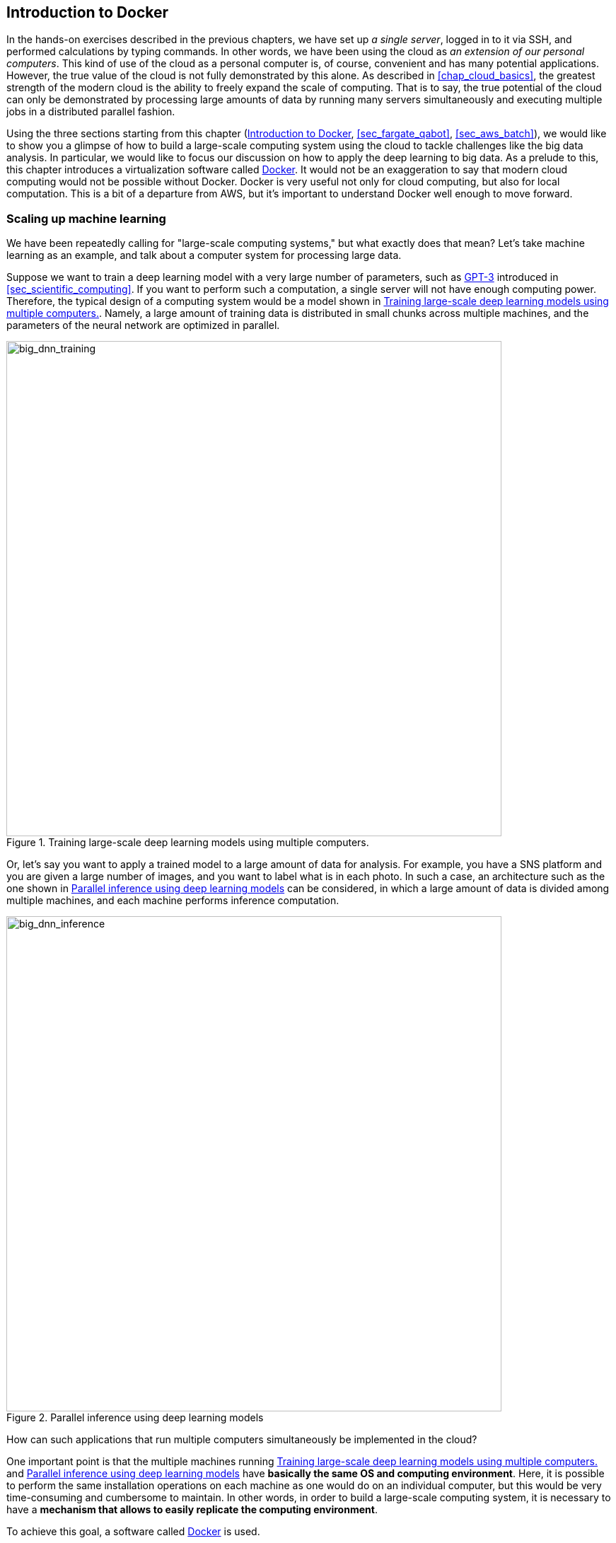 [[sec_docker_introduction]]
== Introduction to Docker

In the hands-on exercises described in the previous chapters, we have set up __a single server__, logged in to it via SSH, and performed calculations by typing commands.
In other words, we have been using the cloud as __an extension of our personal computers__.
This kind of use of the cloud as a personal computer is, of course, convenient and has many potential applications.
However, the true value of the cloud is not fully demonstrated by this alone.
As described in <<chap_cloud_basics>>, the greatest strength of the modern cloud is the ability to freely expand the scale of computing.
That is to say, the true potential of the cloud can only be demonstrated by processing large amounts of data by running many servers simultaneously and executing multiple jobs in a distributed parallel fashion.

Using the three sections starting from this chapter (<<sec_docker_introduction>>, <<sec_fargate_qabot>>, <<sec_aws_batch>>), we would like to show you a glimpse of how to build a large-scale computing system using the cloud to tackle challenges like the big data analysis.
In particular, we would like to focus our discussion on how to apply the deep learning to big data.
As a prelude to this, this chapter introduces a virtualization software called https://www.docker.com/[Docker].
It would not be an exaggeration to say that modern cloud computing would not be possible without Docker.
Docker is very useful not only for cloud computing, but also for local computation.
This is a bit of a departure from AWS, but it's important to understand Docker well enough to move forward.

=== Scaling up machine learning

We have been repeatedly calling for "large-scale computing systems," but what exactly does that mean?
Let's take machine learning as an example, and talk about a computer system for processing large data.

Suppose we want to train a deep learning model with a very large number of parameters, such as https://github.com/openai/gpt-3[GPT-3] introduced in <<sec_scientific_computing>>.
If you want to perform such a computation, a single server will not have enough computing power.
Therefore, the typical design of a computing system would be a model shown in <<big_dnn_training>>.
Namely, a large amount of training data is distributed in small chunks across multiple machines, and the parameters of the neural network are optimized in parallel.

[[big_dnn_training]]
.Training large-scale deep learning models using multiple computers.
image::imgs/big_dnn_training.png[big_dnn_training, 700, align="center"]

Or, let's say you want to apply a trained model to a large amount of data for analysis.
For example, you have a SNS platform and you are given a large number of images, and you want to label what is in each photo.
In such a case, an architecture such as the one shown in <<big_dnn_inference>> can be considered, in which a large amount of data is divided among multiple machines, and each machine performs inference computation.

[[big_dnn_inference]]
.Parallel inference using deep learning models
image::imgs/big_dnn_inference.png[big_dnn_inference, 700, align="center"]

How can such applications that run multiple computers simultaneously be implemented in the cloud?

One important point is that the multiple machines running <<big_dnn_training>> and <<big_dnn_inference>> have **basically the same OS and computing environment**.
Here, it is possible to perform the same installation operations on each machine as one would do on an individual computer, but this would be very time-consuming and cumbersome to maintain.
In other words, in order to build a large-scale computing system, it is necessary to have a **mechanism that allows to easily replicate the computing environment**.

To achieve this goal, a software called https://www.docker.com/[Docker] is used.

=== What is Docker?

[[fig:docker_logo]]
.Docker のアイコン
image::imgs/docker_log.png[docker, 500, align="center"]

Docker is software for running a separate computing environment independent of the host OS in a virtual environment called a **container**.
Docker makes it possible to package all programs, including the OS, in a compact package (a packaged computing environment is called an **image**).
Docker makes it possible to instantly replicate a computing environment on a cloud server, and to create a system for running multiple computers simultaneously, as seen in <<big_dnn_inference>>.

Docker was developed by Solomon Hykes and his fellows in 2013, and since then it has exploded in popularity, becoming core software not only for cloud computing but also in the context of machine learning and scientific computing.
Docker is available free of charge, except for enterprise products, and its core is available as an 
https://github.com/moby/moby[open source]
project.
Docker is available for Linux, Windows, and Mac operating systems.
Conceptually, Docker is very similar to a virtual machine (VM).
Comparing Docker with VM is a very useful way to understand what Docker is, so here we take this approach.

A virtual machine (VM) is a technology that allows to run virtualized operating systems on top of a host machine (<<docker_vs_vm>>).
A VM has a layer called a **hypervisor**.
The hypervisor first divides the physical computing resources (CPU, RAM, network, etc.) and virtualizes them.
For example, if the host machine has four physical CPU cores, the hypervisor can virtually divide them into (2,2) pairs.
The OS running on the VM is allocated virtualized hardware by the hypervisor.
OSes running on VM are completely independent.
For example, OS-A cannot access the CPU or memory space allocated to OS-B (this is called **isolation**).
Famous software for creating VMs includes
https://www.vmware.com/[VMware],
https://www.virtualbox.org/[VirtualBox],
and
https://xenproject.org/[Xen].
EC2, which we have used earlier, basically uses VM technology to present the user with a virtual machine with the desired specifications.

Docker, like VM, is a technology for running a virtualized OS on a host OS.
In contrast to VMs, Docker does not rely on hardware-level virtualization; all virtualization is done at the **software level** (<<docker_vs_vm>>).
The virtual OS running on Docker relies on the host OS for much of its functionality, and as a result is very compact.
Consequently, the time required to boot a virtual OS with Docker is much faster than with a VM.
It is also important to note that the size of the packaged environment (i.e., image) is much smaller than that of a full OS, which greatly speeds up communication over the network.
In addition, some implementations of VMs are known to have lower performance than metal (metal means OS running directly on physical hardware) due to the overhead at the hypervisor layer.
Docker is designed to be able to achieve almost the same performance as metal.

There are many other differences between Docker and VM, but we will not go into details here.
The important point is that **Docker is a tool for creating a very compact and high-performance virtual computing environment**.
Because of its ease of use and lightness, Docker has been adopted in many cloud systems since its introduction in 2013, and it has become an essential core technology in the modern cloud.

[[docker_vs_vm]]
.Comparison of Docker (left) and VM (right) (image source: https://www.docker.com/blog/containers-replacing-virtual-machines/)
image::imgs/docker_vs_vm.png[docker_vs_vm, 700, align="center"]

.Column: The three sacred treasures of programmers
****
What are the "three sacred treasures" for professional programmers?
There should be many different opinions, but I would like to mention **Git**, **Vim**, and **Docker**.

Git, as many of you know, is a system for tracking code changes.
It was created in 2005 by Linus Torvalds, the creator of Linux.
It is an indispensable tool for team development.

Vim is a text editor that has been a favorite of programmers for more than 30 years.
According to
https://insights.stackoverflow.com/survey/2019#technology-development-environments-and-tools-all-respondents[2019 survey conducted by Stackoverflow],
it is the fifth most popular development environment.
It provides a lot of shortcuts and a variety of custom settings.
Vim can be quite challenging for beginners, but once mastered, it can provide a development experience that is as good as or better than other modern editors and integrated development environments.

Along with these decade-old tools, I would like to mention Docker as the third of the big three.
Docker has revolutionized the development workflow of programmers.
For example, by creating a Docker image for each project, you can now develop and test on the exact same environment on any OS and any computer.
In addition, the modern concepts like
https://en.wikipedia.org/wiki/DevOps[DevOps]
and
https://en.wikipedia.org/wiki/Continuous_integration[CI] / https://en.wikipedia.org/wiki/Continuous_delivery[CD]
(Continuous Integration / Continuous Deployment)
are based on the existence of container technologies such as Docker.

What are the three sacred treasures for you?
And what new tools will revolutionize programmers' workflows in the future?
****

=== Docker tutorial

The most effective way to understand what Docker is is to actually try it out.
In this section, I will give a brief tutorial on Docker.

For Docker installation, please refer to <<sec:install_docker>> and https://docs.docker.com/engine/install/[official documentation].
The following assumes that you have already installed Docker.

==== Docker terminology

To get you started with Docker, let us first define some key terms.

<<fig:docker_image_container>> shows the general steps to start Docker.
A packaged computing environment is called an **image**.
Images can be downloaded from repositories such as Docker Hub, or you can create your own custom images.
The file that describes the "recipe" for creating an image is called **Dockerfile**.
The operation to create an image from a Dockerfile is called **build**.
When an image is loaded in to the host machine's memory, the virtual environment is ready, which is called a **container**.
The command used to start the container is **run**.

[[fig:docker_image_container]]
.Docker image and container
image::imgs/docker_image_container.png[docker_image_container, 700, align="center"]

==== Downloading an image

The packaged Docker virtual environment (=**image**) can be downloaded from https://hub.docker.com/[Docker Hub].
Docker Hub hosts Docker images created by individuals, companies, and organizations, and is open to the public just like GitHub.

For example, Ubuntu images are available at
https://hub.docker.com/_/ubuntu [the official Ubuntu repository],
and can be downloaded to the local machine by using the `pull` command.

[source, bash]
----
$ docker pull ubuntu:18.04
----

Here, the string following the `:` (colon) in the image name is called a **tag** and is mainly used to specify the version.

[TIP]
====
The `pull` command by default searches for images on Docker Hub.
On the other hand, there are many other databases to host Docker images (called registries).
For example, GitLab and GitHub provide their own image registries, and it is also possible to set up a registry on your own server.
To pull from a registry other than Docker Hub, specify the address (and optionally the port number) of the registry by prefixing the image name with the registry address.
For instance, `myregistry.local:5000/testing/test-image`.
====

==== Launching a container

To launch a container from the image, use the `run` command.

[source, bash]
----
$ docker run -it ubuntu:18.04
----

Here, `-it` is an option required to start an interactive shell session.

When this command is executed, the virtualized Ubuntu will be launched and commands can be typed from the command line (<<docker_shell>>).
A computational environment (runtime) in running state is called a **container**.

[[docker_shell]]
.Launching ubuntu:18.04 container
image::imgs/docker_shell.png[docker_shell, 600, align="center"]

The `ubuntu:18.04` image used here is an empty Ubuntu OS, but there are other images available with some programs already installed.
This is similar to the concept of DLAMI as we saw in <<sec_jupyter_and_deep_learning>>.
For example, an image with PyTorch already installed is available at
https://hub.docker.com/r/pytorch/pytorch[PyTorch's official Docker Hub repository].

Let's launch this image.

[source. bash]
----
$ docker run -it pytorch/pytorch
----

[NOTE]
====
When you run `docker run`, if the corresponding image is not found locally, it will be downloaded from Docker Hub automatically.
====

Once the PyTorch container is up and running, lanch a Python shell and test importing pytorch.

[source, bash]
----
$ python3
Python 3.7.7 (default, May  7 2020, 21:25:33)
[GCC 7.3.0] :: Anaconda, Inc. on linux
Type "help", "copyright", "credits" or "license" for more information.
>>> import torch
>>> torch.cuda.is_available()
False
----

As we saw in these examples, Docker makes it possible to easily reproduce a computing environment with a specific OS and program.

==== Making your own image

It is also possible to create your own image which includes any softwares your application may require.

For example,
https://hub.docker.com/repository/docker/tomomano/labc[the docker image provided for the hands-on exercises in this book]
comes with Python, Node.js, AWS CLI, and AWS CDK already installed, so you can run the hands-on program immediately after pulling the image.

To create a custom docker image, all you need to do is to prepare a file named `Dockerfile` and describe what programs you want to install in it.

As an example, let's take a look at the Docker image recipe provided in this book
(https://github.com/tomomano/learn-aws-by-coding/blob/main/docker/Dockerfile[docker/Dockerfile]).

[source, docker]
----
FROM node:12
LABEL maintainer="Tomoyuki Mano"

RUN apt-get update \
    && apt-get install nano

# <1>
RUN cd /opt \
    && curl -q "https://www.python.org/ftp/python/3.7.6/Python-3.7.6.tgz" -o Python-3.7.6.tgz \
    && tar -xzf Python-3.7.6.tgz \
    && cd Python-3.7.6 \
    && ./configure --enable-optimizations \
    && make install

RUN cd /opt \
    && curl "https://awscli.amazonaws.com/awscli-exe-linux-x86_64.zip" -o "awscliv2.zip" \
    && unzip awscliv2.zip \
    && ./aws/install

# <2>
RUN npm install -g aws-cdk@1.100

# clean up unnecessary files
RUN rm -rf /opt/*

# copy hands-on source code in /root/
COPY handson/ /root/handson
----

We won't go into detail about `Dockerfile`.
But, for example, in the code above, <1> installs Python 3.7, and <2> installs the AWS CDK.
You can create your own Docker image by describing the installation commands one by one in the same way as you would do for a real OS.
Once the image is created, it can be distributed to others so that they can easily reproduce the same computing environment.

"That program runs in my computer..." is a common phrase among novice programmers.
With Docker, you say goodbye to those concerns.
In this sense, Docker's usefulness and versatility is extremely high even in the contexts other than cloud computing.

.Column: Is Docker alone?
****
We introduced Docker as a virtual computing tool using containers, but are there any other options?
Well, you asked me!
Since Docker's inception several container-based virtual environment tools have been developed, all of which share many of the same concepts and APIs as Docker, but offer unique features not found in Docker.
Here, I will introduce some of the most famous ones.

https://github.com/hpcng/singularity[Singularity]
is a popular container platform in scientific computing and HPC (High Performance Computing) community.
Singularity is designed to work well in HPC clusters at universities and research institutions.
For example, while Docker is basically run with root privileges, Singularity is run with user privileges.
The root privilege is not a problem for servers operated by individuals or companies for specific services such as web servers, but it is a problem for HPC clusters where many users execute computations for various purposes.
Singularity has its own image creation method and ecosystem, but it also offers a function to convert Docker images into Singularity images.

https://github.com/containers/podman[podman]
is another container platform developed by Red Hat.
podman uses basically the same commands as Docker, but the implementation was done from scratch by Red Hat.
Like Singularity, podman allows programs to be executed with user privileges, and was designed to be a container platform for both cloud and HPC environments.
As its name suggests, it introduces a unique concept called pod.

The author's personal opinion is that mastering Docker is sufficient for the time being, but readers who are interested should definitely try these tools as well.
****

=== Elastic Container Service (ECS)

[[fig:logo_ecs]]
.ECS icon
image::imgs/aws_logos/ECS.png[ECS, 100]

As we have explained so far, Docker is a highly versatile and powerful tool to replicate and launch a virtual computing environment.
As the last topic of this section, we will talk about how to build a computing system using Docker on AWS.

**Elastic Container Service (ECS)** is a tool for creating Docker-based compute clusters on AWS (<<fig:logo_ecs>>).
Using ECS, you can define tasks using Docker images, create a compute cluster, and add or remove instances in the compute cluster.

<<ecs_overview>> shows an overview of ECS.
The ECS accepts computation jobs managed in units called **tasks**.
When a task is submitted to the system, ECS first downloads the Docker image specified by the task from an external registry.
The external registry can be Docker Hub or AWS' own image registry, **ECR (Elastic Container Registry)**.

The next important role of ECS is task placement.
By selecting a virtual instance with low computational load in a predefined cluster, ECS places a Docker image on it, and the task is started.
When we say "select a virtual instance with low computational load," the specific strategy and policy for this selection depends on the parameters specified by the user.

Scaling of clusters is another important role of ECS.
Scaling refers to the operation of monitoring the computational load of the instances in a cluster, and starting and stopping the instances according to the total load on the cluster.
When the computational load of the entire cluster exceeds a specified threshold (e.g., 80% utilization), a new virtual instance is launched (an operation called scale-out).
When the computational load is below a certain threshold, unnecessary instances are stoped (an operation called scale-in).
The scaling of a cluster is achieved by the ECS cooperating with other AWS services.
Specifically, ECS is most commonly paired with **Auto scaling group (ASG)** or **Fargate**.
ASG and Fargate, respectively will be covered in <<sec_aws_batch>> and <<sec_fargate_qabot>>.

ECS automatically manages the above explained operations for you.
Once the parameters for cluster scaling and task placement are specified, the user can submit a large number of tasks, almost without thinking about behind the scenes.
ECS will launch just enough instances for the amount of tasks, and after the tasks are completed, all unnecessary instances will be stopped, eliminating idling instances completely.

The theory and knowledge stuffs are over now!
From the next section, let's start building a large-scale parallel computing system using Docker and ECS!

[[ecs_overview]]
.ECS overview
image::imgs/ecs.png[ecs, 500, align="center"]

